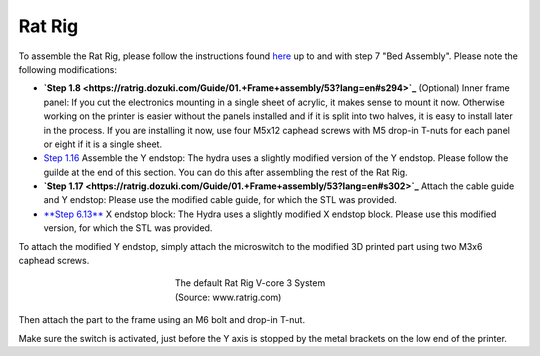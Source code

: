 ################################
Rat Rig
################################

To assemble the Rat Rig, please follow the instructions found `here <https://ratrig.dozuki.com/c/Rat_Rig_V-Core_3>`_ up to and with step 7 "Bed Assembly". Please note the following modifications:

- **`Step 1.8 <https://ratrig.dozuki.com/Guide/01.+Frame+assembly/53?lang=en#s294>`_** (Optional) Inner frame panel: If you cut the electronics mounting in a single sheet of acrylic, it makes sense to mount it now. Otherwise working on the printer is easier without the panels installed and if it is split into two halves, it is easy to install later in the process. If you are installing it now, use four M5x12 caphead screws with M5 drop-in T-nuts for each panel or eight if it is a single sheet.
- `Step 1.16 <https://ratrig.dozuki.com/Guide/01.+Frame+assembly/53?lang=en#s497>`_ Assemble the Y endstop: The hydra uses a slightly modified version of the Y endstop. Please follow the guilde at the end of this section. You can do this after assembling the rest of the Rat Rig.

- **`Step 1.17 <https://ratrig.dozuki.com/Guide/01.+Frame+assembly/53?lang=en#s302>`_** Attach the cable guide and Y endstop: Please use the modified cable guide, for which the STL was provided.
- `**Step 6.13** <https://ratrig.dozuki.com/Guide/06.+X+gantry/76#s498>`_  X endstop block: The Hydra uses a slightly modified X endstop block. Please use this modified version, for which the STL was provided.

To attach the modified Y endstop, simply attach the microswitch to the modified 3D printed part using two M3x6 caphead screws.



.. figure:: img/YEndstop1.png
    :align: center
    :figwidth: 300px

    The default Rat Rig V-core 3 System (Source: www.ratrig.com)

Then attach the part to the frame using an M6 bolt and drop-in T-nut. 

Make sure the switch is activated, just before the Y axis is stopped by the metal brackets on the low end of the printer. 

